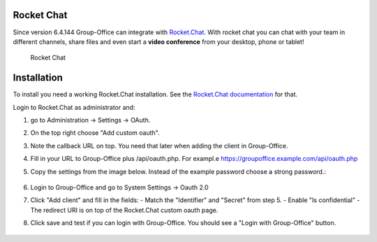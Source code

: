 .. _rocketchat:

Rocket Chat
===========

Since version 6.4.144 Group-Office can integrate with `Rocket.Chat <https://rocket.chat>`_. With rocket chat you can chat with your team in
different channels, share files and even start a **video conference** from your desktop, phone or tablet!

.. figure:: /_static/system-settings/rocketchat/rocket-chat.png
   :width: 100%

   Rocket Chat


Installation
============

To install you need a working Rocket.Chat installation. See the `Rocket.Chat documentation <https://docs.rocket.chat>`_
for that.

Login to Rocket.Chat as administrator and:

1. go to Administration -> Settings -> OAuth.
2. On the top right choose "Add custom oauth".
3. Note the callback URL on top. You need that later when adding the client in Group-Office.
4. Fill in your URL to Group-Office plus /api/oauth.php. For exampl.e https://groupoffice.example.com/api/oauth.php
5. Copy the settings from the image below. Instead of the example password choose a strong password.:

   .. figure:: /_static/system-settings/rocketchat/custom-oauth.png
      :width: 100%

       Rocket Chat custom oauth settings

6. Login to Group-Office and go to System Settings -> Oauth 2.0
7. Click "Add client" and fill in the fields:
   - Match the "Identifier" and "Secret" from step 5.
   - Enable "Is confidential"
   - The redirect URI is on top of the Rocket.Chat custom oauth page.
8. Click save and test if you can login with Group-Office. You should see a "Login with Group-Office" button.

   .. figure:: /_static/system-settings/rocketchat/login-with-group-office.png
      :width: 100%

       Rocket Chat login with Group-Office button
